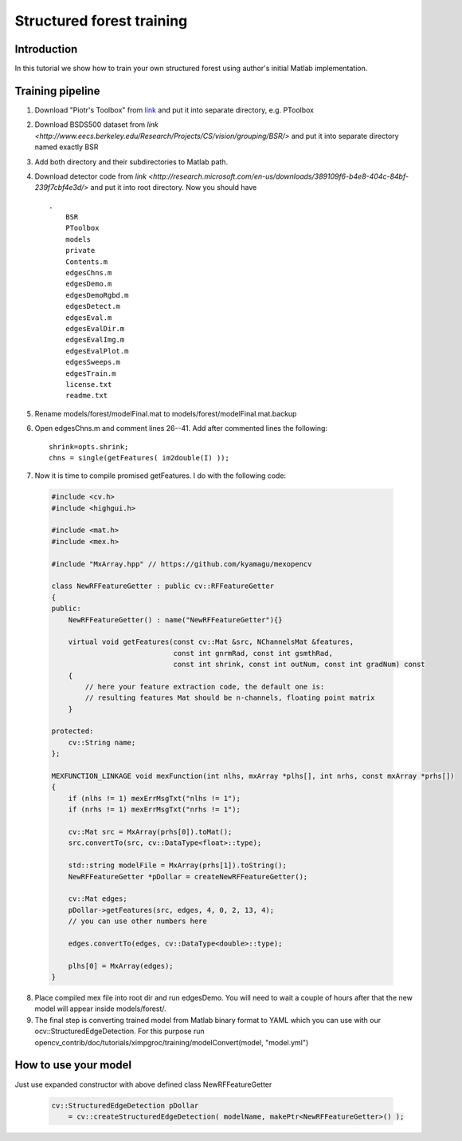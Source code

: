 .. ximgproc:

Structured forest training
**************************

Introduction
------------
In this tutorial we show how to train your own structured forest using author's initial Matlab implementation.

Training pipeline
-----------------

1. Download "Piotr's Toolbox" from `link <http://vision.ucsd.edu/~pdollar/toolbox/doc/index.html>`_
   and put it into separate directory, e.g. PToolbox

2. Download BSDS500 dataset from `link <http://www.eecs.berkeley.edu/Research/Projects/CS/vision/grouping/BSR/>`
   and put it into separate directory named exactly BSR

3. Add both directory and their subdirectories to Matlab path.

4. Download detector code from `link <http://research.microsoft.com/en-us/downloads/389109f6-b4e8-404c-84bf-239f7cbf4e3d/>`
   and put it into root directory. Now you should have ::

    .
        BSR
        PToolbox
        models
        private
        Contents.m
        edgesChns.m
        edgesDemo.m
        edgesDemoRgbd.m
        edgesDetect.m
        edgesEval.m
        edgesEvalDir.m
        edgesEvalImg.m
        edgesEvalPlot.m
        edgesSweeps.m
        edgesTrain.m
        license.txt
        readme.txt

5. Rename models/forest/modelFinal.mat to models/forest/modelFinal.mat.backup

6. Open edgesChns.m and comment lines 26--41. Add after commented lines the following::

    shrink=opts.shrink;
    chns = single(getFeatures( im2double(I) ));

7. Now it is time to compile promised getFeatures. I do with the following code:

  .. code-block:: cpp

    #include <cv.h>
    #include <highgui.h>

    #include <mat.h>
    #include <mex.h>

    #include "MxArray.hpp" // https://github.com/kyamagu/mexopencv

    class NewRFFeatureGetter : public cv::RFFeatureGetter
    {
    public:
        NewRFFeatureGetter() : name("NewRFFeatureGetter"){}

        virtual void getFeatures(const cv::Mat &src, NChannelsMat &features,
                                 const int gnrmRad, const int gsmthRad,
                                 const int shrink, const int outNum, const int gradNum) const
        {
            // here your feature extraction code, the default one is:
            // resulting features Mat should be n-channels, floating point matrix
        }

    protected:
        cv::String name;
    };

    MEXFUNCTION_LINKAGE void mexFunction(int nlhs, mxArray *plhs[], int nrhs, const mxArray *prhs[])
    {
        if (nlhs != 1) mexErrMsgTxt("nlhs != 1");
        if (nrhs != 1) mexErrMsgTxt("nrhs != 1");

        cv::Mat src = MxArray(prhs[0]).toMat();
        src.convertTo(src, cv::DataType<float>::type);

        std::string modelFile = MxArray(prhs[1]).toString();
        NewRFFeatureGetter *pDollar = createNewRFFeatureGetter();

        cv::Mat edges;
        pDollar->getFeatures(src, edges, 4, 0, 2, 13, 4);
        // you can use other numbers here

        edges.convertTo(edges, cv::DataType<double>::type);

        plhs[0] = MxArray(edges);
    }

8. Place compiled mex file into root dir and run edgesDemo.
   You will need to wait a couple of hours after that the new model
   will appear inside models/forest/.

9. The final step is converting trained model from Matlab binary format
   to YAML which you can use with our ocv::StructuredEdgeDetection.
   For this purpose run opencv_contrib/doc/tutorials/ximpgroc/training/modelConvert(model, "model.yml")

How to use your model
---------------------

Just use expanded constructor with above defined class NewRFFeatureGetter

  .. code-block:: cpp

    cv::StructuredEdgeDetection pDollar
        = cv::createStructuredEdgeDetection( modelName, makePtr<NewRFFeatureGetter>() );